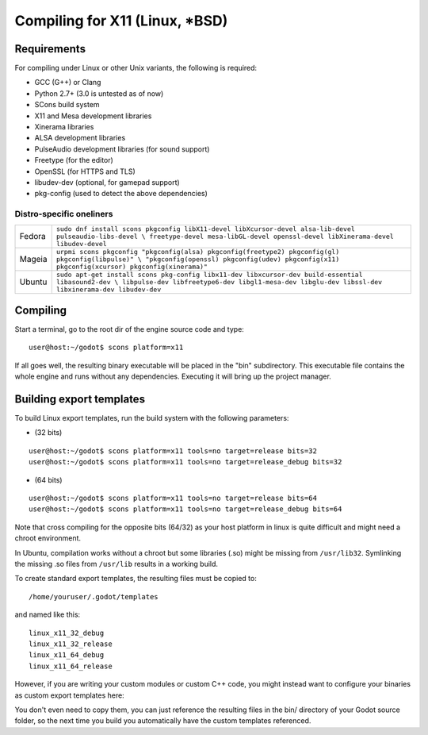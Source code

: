 .. _doc_compiling_for_x11:

Compiling for X11 (Linux, *BSD)
===============================

.. highlight:: shell

Requirements
------------

For compiling under Linux or other Unix variants, the following is
required:

-  GCC (G++) or Clang
-  Python 2.7+ (3.0 is untested as of now)
-  SCons build system
-  X11 and Mesa development libraries
-  Xinerama libraries
-  ALSA development libraries
-  PulseAudio development libraries (for sound support)
-  Freetype (for the editor)
-  OpenSSL (for HTTPS and TLS)
-  libudev-dev (optional, for gamepad support)
-  pkg-config (used to detect the above dependencies)

Distro-specific oneliners
^^^^^^^^^^^^^^^^^^^^^^^^^

+---------------+----------------------------------------------------------------------------------------------------------+
| Fedora        | ``sudo dnf install scons pkgconfig libX11-devel libXcursor-devel alsa-lib-devel pulseaudio-libs-devel \  |
|               | freetype-devel mesa-libGL-devel openssl-devel libXinerama-devel libudev-devel``                          |
+---------------+----------------------------------------------------------------------------------------------------------+
| Mageia        | ``urpmi scons pkgconfig "pkgconfig(alsa) pkgconfig(freetype2) pkgconfig(gl) pkgconfig(libpulse)" \       |
|               | "pkgconfig(openssl) pkgconfig(udev) pkgconfig(x11) pkgconfig(xcursor) pkgconfig(xinerama)"``             |
+---------------+----------------------------------------------------------------------------------------------------------+
| Ubuntu        | ``sudo apt-get install scons pkg-config libx11-dev libxcursor-dev build-essential libasound2-dev \       |
|               | libpulse-dev libfreetype6-dev libgl1-mesa-dev libglu-dev libssl-dev libxinerama-dev libudev-dev``        | 
+---------------+----------------------------------------------------------------------------------------------------------+

Compiling
---------

Start a terminal, go to the root dir of the engine source code and type:

::

    user@host:~/godot$ scons platform=x11

If all goes well, the resulting binary executable will be placed in the
"bin" subdirectory. This executable file contains the whole engine and
runs without any dependencies. Executing it will bring up the project
manager.

Building export templates
-------------------------

To build Linux export templates, run the build system with the following
parameters:

-  (32 bits)

::

    user@host:~/godot$ scons platform=x11 tools=no target=release bits=32
    user@host:~/godot$ scons platform=x11 tools=no target=release_debug bits=32

-  (64 bits)

::

    user@host:~/godot$ scons platform=x11 tools=no target=release bits=64
    user@host:~/godot$ scons platform=x11 tools=no target=release_debug bits=64

Note that cross compiling for the opposite bits (64/32) as your host
platform in linux is quite difficult and might need a chroot
environment.

In Ubuntu, compilation works without a chroot but some libraries (.so)
might be missing from ``/usr/lib32``. Symlinking the missing .so files from
``/usr/lib`` results in a working build.

To create standard export templates, the resulting files must be copied
to:

::

    /home/youruser/.godot/templates

and named like this:

::

    linux_x11_32_debug
    linux_x11_32_release
    linux_x11_64_debug
    linux_x11_64_release

However, if you are writing your custom modules or custom C++ code, you
might instead want to configure your binaries as custom export templates
here:

.. image:: /img/lintemplates.png

You don't even need to copy them, you can just reference the resulting
files in the bin/ directory of your Godot source folder, so the next
time you build you automatically have the custom templates referenced.
